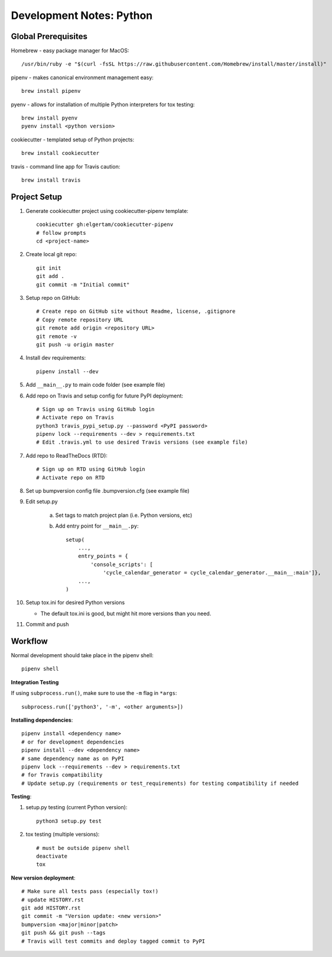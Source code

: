 Development Notes: Python
=========================


Global Prerequisites
--------------------

Homebrew - easy package manager for MacOS::

    /usr/bin/ruby -e "$(curl -fsSL https://raw.githubusercontent.com/Homebrew/install/master/install)"

pipenv - makes canonical environment management easy::

    brew install pipenv

pyenv - allows for installation of multiple Python interpreters for tox testing::

    brew install pyenv
    pyenv install <python version>

cookiecutter - templated setup of Python projects::

    brew install cookiecutter

travis - command line app for Travis caution::

    brew install travis

Project Setup
-------------
1. Generate cookiecutter project using cookiecutter-pipenv template::

    cookiecutter gh:elgertam/cookiecutter-pipenv
    # follow prompts
    cd <project-name>

2. Create local git repo::

    git init
    git add .
    git commit -m "Initial commit"

3. Setup repo on GitHub::

    # Create repo on GitHub site without Readme, license, .gitignore
    # Copy remote repository URL
    git remote add origin <repository URL>
    git remote -v
    git push -u origin master

4. Install dev requirements::

    pipenv install --dev

5. Add ``__main__.py`` to main code folder (see example file)

6. Add repo on Travis and setup config for future PyPI deployment::

    # Sign up on Travis using GitHub login
    # Activate repo on Travis
    python3 travis_pypi_setup.py --password <PyPI password>
    pipenv lock --requirements --dev > requirements.txt
    # Edit .travis.yml to use desired Travis versions (see example file)

7. Add repo to ReadTheDocs (RTD)::

    # Sign up on RTD using GitHub login
    # Activate repo on RTD

8. Set up bumpversion config file .bumpversion.cfg (see example file)

9. Edit setup.py

    a. Set tags to match project plan (i.e. Python versions, etc)
    b. Add entry point for ``__main__.py``::

        setup(
            ...,
            entry_points = {
                'console_scripts': [
                    'cycle_calendar_generator = cycle_calendar_generator.__main__:main']},
            ...,
        )

10. Setup tox.ini for desired Python versions

    - The default tox.ini is good, but might hit more versions than you need.

11. Commit and push

Workflow
--------
Normal development should take place in the pipenv shell::

    pipenv shell

**Integration Testing**

If using ``subprocess.run()``, make sure to use the ``-m`` flag in ``*args``::

    subprocess.run(['python3', '-m', <other arguments>])

**Installing dependencies**::

    pipenv install <dependency name>
    # or for development dependencies
    pipenv install --dev <dependency name>
    # same dependency name as on PyPI
    pipenv lock --requirements --dev > requirements.txt
    # for Travis compatibility
    # Update setup.py (requirements or test_requirements) for testing compatibility if needed

**Testing**:

1. setup.py testing (current Python version)::

    python3 setup.py test

2. tox testing (multiple versions)::

    # must be outside pipenv shell
    deactivate
    tox

**New version deployment**::

    # Make sure all tests pass (especially tox!)
    # update HISTORY.rst
    git add HISTORY.rst
    git commit -m "Version update: <new version>"
    bumpversion <major|minor|patch>
    git push && git push --tags
    # Travis will test commits and deploy tagged commit to PyPI
